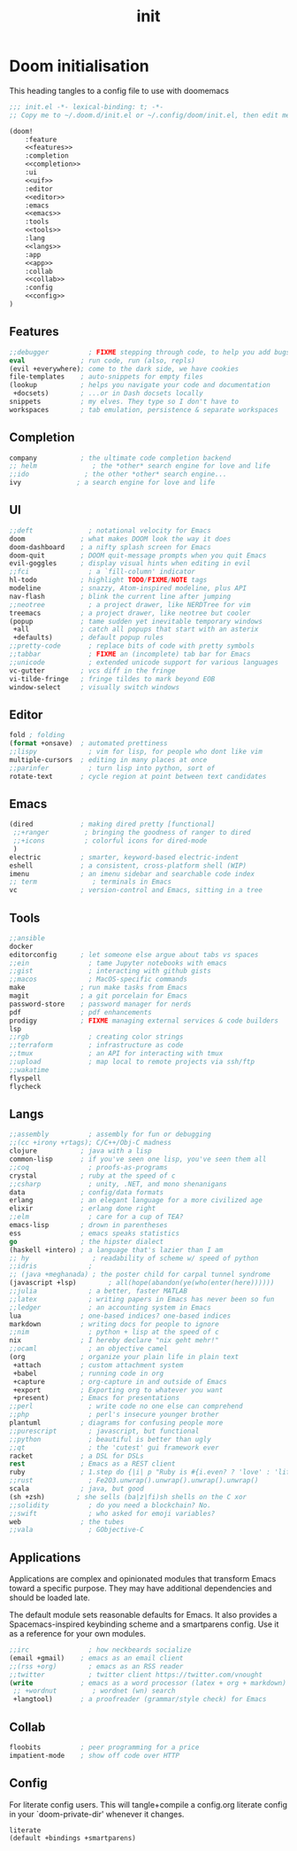 #+TITLE: init
* Doom initialisation
This heading tangles to a config file to use with doomemacs
#+BEGIN_SRC emacs-lisp :tangle init.el :noweb yes
;;; init.el -*- lexical-binding: t; -*-
;; Copy me to ~/.doom.d/init.el or ~/.config/doom/init.el, then edit me!

(doom!
    :feature
    <<features>>
    :completion
    <<completion>>
    :ui
    <<uif>>
    :editor
    <<editor>>
    :emacs
    <<emacs>>
    :tools
    <<tools>>
    :lang
    <<langs>>
    :app
    <<app>>
    :collab
    <<collab>>
    :config
    <<config>>
)
#+END_SRC

** Features
:PROPERTIES:
:header-args: :noweb-ref features
:END:
#+BEGIN_SRC emacs-lisp
;;debugger          ; FIXME stepping through code, to help you add bugs
eval              ; run code, run (also, repls)
(evil +everywhere); come to the dark side, we have cookies
file-templates    ; auto-snippets for empty files
(lookup           ; helps you navigate your code and documentation
 +docsets)        ; ...or in Dash docsets locally
snippets          ; my elves. They type so I don't have to
workspaces        ; tab emulation, persistence & separate workspaces
#+END_SRC
** Completion
:PROPERTIES:
:header-args: :noweb-ref completion
:END:
#+BEGIN_SRC emacs-lisp
company           ; the ultimate code completion backend
;; helm              ; the *other* search engine for love and life
;;ido              ; the other *other* search engine...
ivy              ; a search engine for love and life
#+END_SRC
** UI
:PROPERTIES:
:header-args: :noweb-ref uif
:END:
#+BEGIN_SRC emacs-lisp
  ;;deft              ; notational velocity for Emacs
  doom              ; what makes DOOM look the way it does
  doom-dashboard    ; a nifty splash screen for Emacs
  doom-quit         ; DOOM quit-message prompts when you quit Emacs
  evil-goggles      ; display visual hints when editing in evil
  ;;fci               ; a `fill-column' indicator
  hl-todo           ; highlight TODO/FIXME/NOTE tags
  modeline          ; snazzy, Atom-inspired modeline, plus API
  nav-flash         ; blink the current line after jumping
  ;;neotree           ; a project drawer, like NERDTree for vim
  treemacs          ; a project drawer, like neotree but cooler
  (popup            ; tame sudden yet inevitable temporary windows
   +all             ; catch all popups that start with an asterix
   +defaults)       ; default popup rules
  ;;pretty-code       ; replace bits of code with pretty symbols
  ;;tabbar            ; FIXME an (incomplete) tab bar for Emacs
  ;;unicode           ; extended unicode support for various languages
  vc-gutter         ; vcs diff in the fringe
  vi-tilde-fringe   ; fringe tildes to mark beyond EOB
  window-select     ; visually switch windows
#+END_SRC
** Editor
:PROPERTIES:
:header-args: :noweb-ref editor
:END:
#+BEGIN_SRC emacs-lisp
fold ; folding
(format +onsave)  ; automated prettiness
;;lispy             ; vim for lisp, for people who dont like vim
multiple-cursors  ; editing in many places at once
;;parinfer          ; turn lisp into python, sort of
rotate-text       ; cycle region at point between text candidates
#+END_SRC
** Emacs
:PROPERTIES:
:header-args: :noweb-ref emacs
:END:
#+BEGIN_SRC emacs-lisp
(dired            ; making dired pretty [functional]
 ;;+ranger         ; bringing the goodness of ranger to dired
 ;;+icons          ; colorful icons for dired-mode
 )
electric          ; smarter, keyword-based electric-indent
eshell            ; a consistent, cross-platform shell (WIP)
imenu             ; an imenu sidebar and searchable code index
;; term              ; terminals in Emacs
vc                ; version-control and Emacs, sitting in a tree
#+END_SRC
** Tools
:PROPERTIES:
:header-args: :noweb-ref tools
:END:
#+BEGIN_SRC emacs-lisp
;;ansible
docker
editorconfig      ; let someone else argue about tabs vs spaces
;;ein               ; tame Jupyter notebooks with emacs
;;gist              ; interacting with github gists
;;macos             ; MacOS-specific commands
make              ; run make tasks from Emacs
magit             ; a git porcelain for Emacs
password-store    ; password manager for nerds
pdf               ; pdf enhancements
prodigy           ; FIXME managing external services & code builders
lsp
;;rgb               ; creating color strings
;;terraform         ; infrastructure as code
;;tmux              ; an API for interacting with tmux
;;upload            ; map local to remote projects via ssh/ftp
;;wakatime
flyspell
flycheck
#+END_SRC
** Langs
:PROPERTIES:
:header-args: :noweb-ref langs
:END:
#+BEGIN_SRC emacs-lisp
;;assembly          ; assembly for fun or debugging
;;(cc +irony +rtags); C/C++/Obj-C madness
clojure           ; java with a lisp
common-lisp       ; if you've seen one lisp, you've seen them all
;;coq               ; proofs-as-programs
crystal           ; ruby at the speed of c
;;csharp            ; unity, .NET, and mono shenanigans
data              ; config/data formats
erlang            ; an elegant language for a more civilized age
elixir            ; erlang done right
;;elm               ; care for a cup of TEA?
emacs-lisp        ; drown in parentheses
ess               ; emacs speaks statistics
go                ; the hipster dialect
(haskell +intero) ; a language that's lazier than I am
;; hy                ; readability of scheme w/ speed of python
;;idris             ;
;; (java +meghanada) ; the poster child for carpal tunnel syndrome
(javascript +lsp)        ; all(hope(abandon(ye(who(enter(here))))))
;;julia             ; a better, faster MATLAB
;;latex             ; writing papers in Emacs has never been so fun
;;ledger            ; an accounting system in Emacs
lua               ; one-based indices? one-based indices
markdown          ; writing docs for people to ignore
;;nim               ; python + lisp at the speed of c
nix               ; I hereby declare "nix geht mehr!"
;;ocaml             ; an objective camel
(org              ; organize your plain life in plain text
 +attach          ; custom attachment system
 +babel           ; running code in org
 +capture         ; org-capture in and outside of Emacs
 +export          ; Exporting org to whatever you want
 +present)        ; Emacs for presentations
;;perl              ; write code no one else can comprehend
;;php               ; perl's insecure younger brother
plantuml          ; diagrams for confusing people more
;;purescript        ; javascript, but functional
;;python            ; beautiful is better than ugly
;;qt                ; the 'cutest' gui framework ever
racket            ; a DSL for DSLs
rest              ; Emacs as a REST client
ruby              ; 1.step do {|i| p "Ruby is #{i.even? ? 'love' : 'life'}"}
;;rust              ; Fe2O3.unwrap().unwrap().unwrap().unwrap()
scala             ; java, but good
(sh +zsh)        ; she sells (ba|z|fi)sh shells on the C xor
;;solidity          ; do you need a blockchain? No.
;;swift             ; who asked for emoji variables?
web               ; the tubes
;;vala              ; GObjective-C
#+END_SRC
** Applications
:PROPERTIES:
:header-args: :noweb-ref app
:END:
Applications are complex and opinionated modules that transform Emacs
toward a specific purpose. They may have additional dependencies and
should be loaded late.

The default module sets reasonable defaults for Emacs. It also
provides a Spacemacs-inspired keybinding scheme and a smartparens
config. Use it as a reference for your own modules.
#+BEGIN_SRC emacs-lisp
;;irc               ; how neckbeards socialize
(email +gmail)    ; emacs as an email client
;;(rss +org)        ; emacs as an RSS reader
;;twitter           ; twitter client https://twitter.com/vnought
(write            ; emacs as a word processor (latex + org + markdown)
 ;; +wordnut         ; wordnet (wn) search
 +langtool)       ; a proofreader (grammar/style check) for Emacs
#+END_SRC
** Collab
:PROPERTIES:
:header-args: :noweb-ref collab
:END:
#+BEGIN_SRC emacs-lisp
floobits          ; peer programming for a price
impatient-mode    ; show off code over HTTP
#+END_SRC
** Config
:PROPERTIES:
:header-args: :noweb-ref config
:END:
For literate config users. This will tangle+compile a config.org
literate config in your `doom-private-dir' whenever it changes.
#+BEGIN_SRC emacs-lisp
literate
(default +bindings +smartparens)
#+END_SRC
